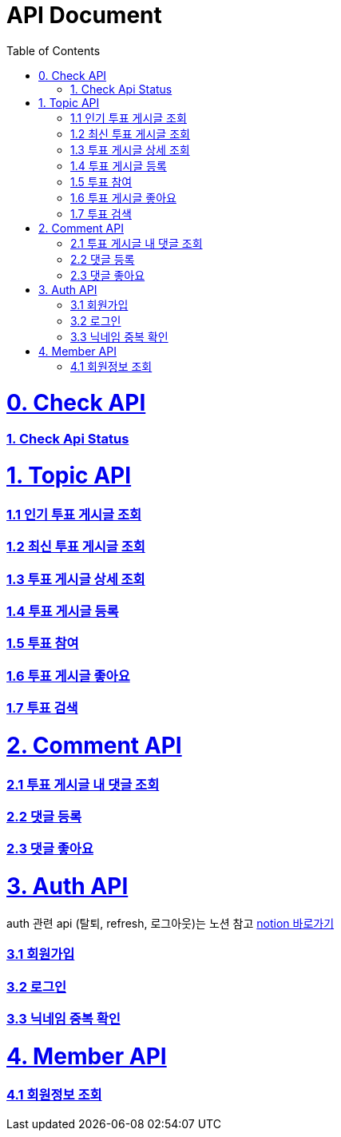 ifndef::snippets[]
:basedir: {docdir}/../../../
:snippets: build/generated-snippets
:sources-root: {basedir}/src
:resources: {sources-root}/main/resources
:resources-test: {sources-root}/test/resources
:java: {sources-root}/main/java
:java-test: {sources-root}/test/java
endif::[]
= API Document
:doctype: book
:icons: font
:source-highlighter: highlightjs
:toc: left
:toclevels: 5
:sectlinks:

= 0. Check API
=== link:actuator-health.html[1. Check Api Status]

= 1. Topic API
=== link:get-popular-topic.html[1.1 인기 투표 게시글 조회]

=== link:get-latest-topic-offset.html[1.2 최신 투표 게시글 조회]

=== link:get-topic-detail.html[1.3 투표 게시글 상세 조회]

=== link:post-topic.html[1.4 투표 게시글 등록]

=== link:post-vote.html[1.5 투표 참여]

=== link:post-vote-like.html[1.6 투표 게시글 좋아요]

=== link:search-topic.html[1.7 투표 검색]

= 2. Comment API
=== link:get-comments.html[2.1 투표 게시글 내 댓글 조회]
=== link:post-comment.html[2.2 댓글 등록]
=== link:post-comment-like.html[2.3 댓글 좋아요]

= 3. Auth API
auth 관련 api (탈퇴, refresh, 로그아웃)는 노션 참고 link:https://www.notion.so/yapp-workspace/API-b4d5aa9b272d42c199161f0910472f77[notion 바로가기]

=== link:signup.html[3.1 회원가입]
=== link:signin.html[3.2 로그인]
=== link:post-nickname-duplication.html[3.3 닉네임 중복 확인]

= 4. Member API
=== link:get-member.html[4.1 회원정보 조회]
